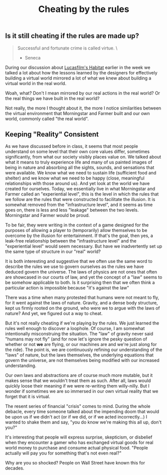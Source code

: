 #+TITLE: Cheating by the rules

** Is it still cheating if the rules are made up?

#+BEGIN_QUOTE
 Successful and fortunate crime is called virtue. \
                                      - Seneca
#+END_QUOTE

During our discussion about [[http://www.youtube.com/watch?v%3DVVpulhO3jyc][Lucasfilm's Habitat]] earlier in the week we talked a lot about how the lessons learned by the designers for effectively building a virtual world mirrored a lot of what we knew about building a virtual world in the real world. 

Woah, what? Don't I mean mirrored by our real actions in the real world? Or the real things we have built in the real world?

Not really, the more I thought about it, the more I notice similarities between the virtual environment that Morningstar and Farmer built and our own world, commonly called "the real world". 

** Keeping "Reality" Consistent

As we have discussed before in class, it seems that most people understand on some level that their own core values differ, sometimes significantly, from what our society visibly places value on.  We talked about what it means to truly experience life and many of us painted images of being in nature and absorbing all the sights, sounds, and sensations that were available. We know what we need to sustain life (sufficient food and shelter) and we know what we need to be happy (close, meaningful relationships with those around us). And yet look at the world we have created for ourselves.  Today, we essentially live in what Morningstar and Farmer called an "experiential level", this is the level in which the rules that we follow are the rules that were constructed to facilitate the illusion. It is somewhat removed from the "infrastructure level", and it seems as time goes on, there is less and less "leakage" between the two levels.  Morningstar and Farmer would be proud.

To be fair, they were writing in the context of a game designed for the purposes of allowing a player to (temporarily) allow themselves to be overcome by the illusion for entertainment.  If that's the goal, then yes, a leak-free relationship between the "infrastructure level" and the "experiential level" would seem necessary.  But have we inadvertently set up the same type of structure in our "real" world?

It is both interesting and suggestive that we often use the same word to describe the rules we use to govern ourselves as the rules we have deduced govern the universe.  The laws of physics are not ones that often are showcased in our courts of law, and yet the concept of a "law" seems to be somehow applicable to both.  Is it surprising then that we often think a particular action is impossible because "it's against the law"

There was a time when many protested that humans were not meant to fly, for it went against the laws of nature.  Gravity, and a dense body structure, kept us firmly rooted on the ground, who were we to argue with the laws of nature?  And yet, we figured out a way to cheat.  

But it's not really cheating if we're playing by the rules.  We just learned the rules well enough to discover a loophole.  Of course, I am somewhat intentionally misconstruing the situation.  The "law" of gravity never said "humans may not fly" (and for now let's ignore the pesky question of whether or not *we* are flying, or our machines are and we're just along for the ride).  The point is, we are continuously refining our understanding of the "laws" of nature, but the laws themselves, the underlying equations that govern the universe, are not themselves being modified with our increased understanding.  

Our own laws and abstractions are of course much more mutable, but it makes sense that we wouldn't treat them as such. After all, laws would quickly loose their meaning if we were re-writing them willy-nilly.  But I wonder if sometimes we are so immersed in our own virtual reality that we forget that it is virtual.

The resent series of financial "crisis" comes to mind.  During the whole debacle, every time someone talked about the impending doom that would be upon us if we didn't act (or if we did, or if we acted incorrectly...) I wanted to shake them and say, "you do know we're making this all up, don't you?"  

It's interesting that people will express surprise, skepticism, or disbelief when they encounter a gamer who has exchanged virtual goods for real world money to purchase and consume actual physical food.  "People actually will pay you for something that's not even real?"

Why are you so shocked? People on Wall Street have known this for decades.

[[http://xkcd.com/1173/][http://imgs.xkcd.com/comics/steroids.png]]
